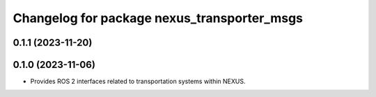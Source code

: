 ^^^^^^^^^^^^^^^^^^^^^^^^^^^^^^^^^^^^^^^^^^^^
Changelog for package nexus_transporter_msgs
^^^^^^^^^^^^^^^^^^^^^^^^^^^^^^^^^^^^^^^^^^^^

0.1.1 (2023-11-20)
------------------

0.1.0 (2023-11-06)
------------------
* Provides ROS 2 interfaces related to transportation systems within NEXUS.
